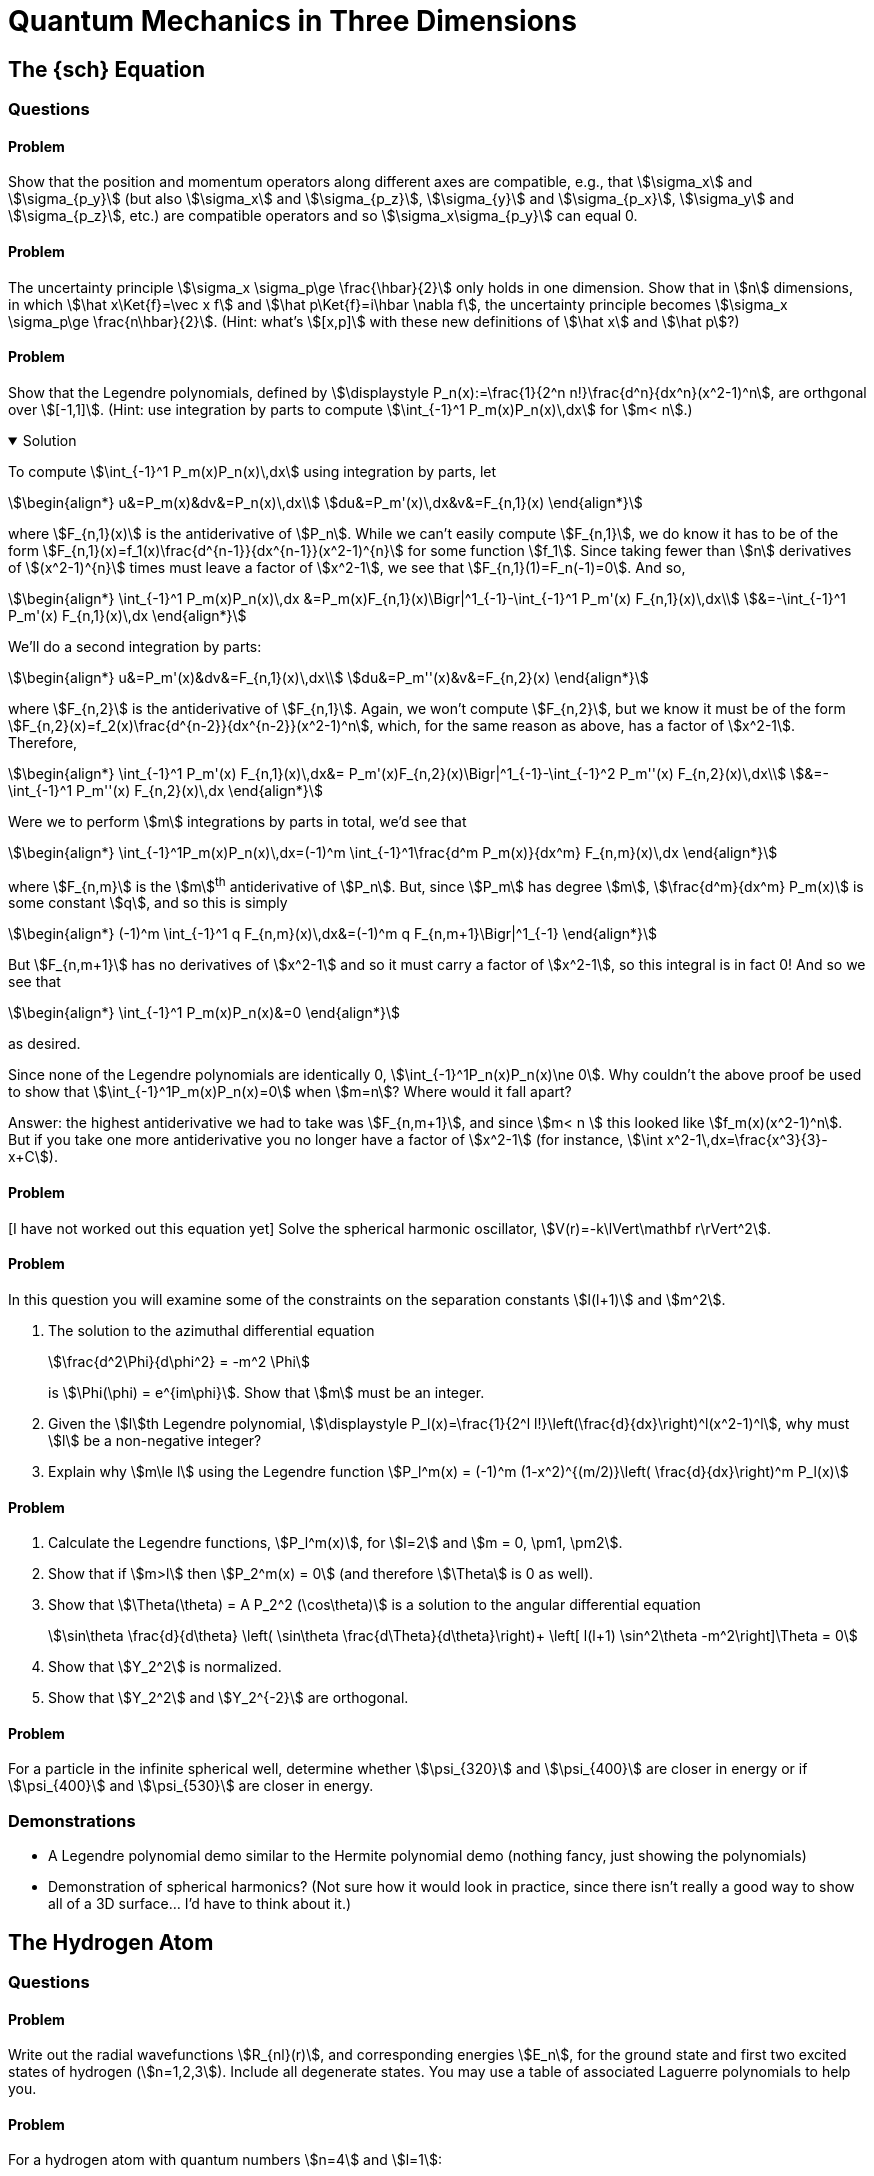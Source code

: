[.qm-chapter.chap-4]
= Quantum Mechanics in Three Dimensions

== The {sch} Equation

=== Questions

==== Problem
Show that the position and momentum operators along different axes are compatible, e.g., that stem:[\sigma_x] and stem:[\sigma_{p_y}] (but also stem:[\sigma_x] and stem:[\sigma_{p_z}], stem:[\sigma_{y}] and stem:[\sigma_{p_x}], stem:[\sigma_y] and stem:[\sigma_{p_z}], etc.) are compatible operators and so stem:[\sigma_x\sigma_{p_y}] can equal 0.

==== Problem
The uncertainty principle stem:[\sigma_x \sigma_p\ge \frac{\hbar}{2}] only holds in one dimension.
Show that in stem:[n] dimensions, in which stem:[\hat x\Ket{f}=\vec x f] and stem:[\hat p\Ket{f}=i\hbar \nabla f], the uncertainty principle becomes stem:[\sigma_x \sigma_p\ge \frac{n\hbar}{2}].
(Hint: what's stem:[[x,p\]] with these new definitions of stem:[\hat x] and stem:[\hat p]?)

==== Problem
Show that the Legendre polynomials, defined by stem:[\displaystyle P_n(x):=\frac{1}{2^n n!}\frac{d^n}{dx^n}(x^2-1)^n], are orthgonal over stem:[[-1,1\]].
(Hint: use integration by parts to compute stem:[\int_{-1}^1 P_m(x)P_n(x)\,dx] for stem:[m< n].)

.Solution
[%collapsible%open]
====
To compute stem:[\int_{-1}^1 P_m(x)P_n(x)\,dx] using integration by parts, let

[stem]
++++
\begin{align*}
u&=P_m(x)&dv&=P_n(x)\,dx\\
du&=P_m'(x)\,dx&v&=F_{n,1}(x)
\end{align*}
++++

where stem:[F_{n,1}(x)] is the antiderivative of stem:[P_n].
While we can't easily compute stem:[F_{n,1}], we do know it has to be of the form stem:[F_{n,1}(x)=f_1(x)\frac{d^{n-1}}{dx^{n-1}}(x^2-1)^{n}] for some function stem:[f_1].
Since taking fewer than stem:[n] derivatives of stem:[(x^2-1)^{n}] times must leave a factor of stem:[x^2-1], we see that stem:[F_{n,1}(1)=F_n(-1)=0].
And so,

[stem]
++++
\begin{align*}
\int_{-1}^1 P_m(x)P_n(x)\,dx &=P_m(x)F_{n,1}(x)\Bigr|^1_{-1}-\int_{-1}^1 P_m'(x) F_{n,1}(x)\,dx\\
&=-\int_{-1}^1 P_m'(x) F_{n,1}(x)\,dx
\end{align*}
++++

We'll do a second integration by parts:

[stem]
++++
\begin{align*}
u&=P_m'(x)&dv&=F_{n,1}(x)\,dx\\
du&=P_m''(x)&v&=F_{n,2}(x)
\end{align*}
++++

where stem:[F_{n,2}] is the antiderivative of stem:[F_{n,1}].
Again, we won't compute stem:[F_{n,2}], but we know it must be of the form stem:[F_{n,2}(x)=f_2(x)\frac{d^{n-2}}{dx^{n-2}}(x^2-1)^n], which, for the same reason as above, has a factor of stem:[x^2-1].
Therefore,

[stem]
++++
\begin{align*}
\int_{-1}^1 P_m'(x) F_{n,1}(x)\,dx&= P_m'(x)F_{n,2}(x)\Bigr|^1_{-1}-\int_{-1}^2 P_m''(x) F_{n,2}(x)\,dx\\
&=-\int_{-1}^1 P_m''(x) F_{n,2}(x)\,dx
\end{align*}
++++

Were we to perform stem:[m] integrations by parts in total, we'd see that

[stem]
++++
\begin{align*}
\int_{-1}^1P_m(x)P_n(x)\,dx=(-1)^m \int_{-1}^1\frac{d^m P_m(x)}{dx^m} F_{n,m}(x)\,dx
\end{align*}
++++

where stem:[F_{n,m}] is the stem:[m]^th^ antiderivative of stem:[P_n].
But, since stem:[P_m] has degree stem:[m], stem:[\frac{d^m}{dx^m} P_m(x)] is some constant stem:[q], and so this is simply

[stem]
++++
\begin{align*}
(-1)^m \int_{-1}^1 q F_{n,m}(x)\,dx&=(-1)^m q F_{n,m+1}\Bigr|^1_{-1}
\end{align*}
++++

But stem:[F_{n,m+1}] has no derivatives of stem:[x^2-1] and so it must carry a factor of stem:[x^2-1], so this integral is in fact 0!
And so we see that

[stem]
++++
\begin{align*}
\int_{-1}^1 P_m(x)P_n(x)&=0
\end{align*}
++++

as desired.
[sidebar]
--
Since none of the Legendre polynomials are identically 0, stem:[\int_{-1}^1P_n(x)P_n(x)\ne 0].
Why couldn't the above proof be used to show that stem:[\int_{-1}^1P_m(x)P_n(x)=0] when stem:[m=n]?
Where would it fall apart?

Answer: the highest antiderivative we had to take was stem:[F_{n,m+1}], and since stem:[m< n ] this looked like stem:[f_m(x)(x^2-1)^n].
But if you take one more antiderivative you no longer have a factor of stem:[x^2-1] (for instance, stem:[\int x^2-1\,dx=\frac{x^3}{3}-x+C]).
--
====

==== Problem
[I have not worked out this equation yet] Solve the spherical harmonic oscillator, stem:[V(r)=-k\lVert\mathbf r\rVert^2].

==== Problem
In this question you will examine some of the constraints on the separation constants stem:[l(l+1)] and stem:[m^2].

[{sublist-style}]
. The solution to the azimuthal differential equation
+
--
[stem]
++++
\frac{d^2\Phi}{d\phi^2} = -m^2 \Phi
++++
is stem:[\Phi(\phi) = e^{im\phi}]. Show that stem:[m] must be an integer.
--
. Given the stem:[l]th Legendre polynomial, stem:[\displaystyle P_l(x)=\frac{1}{2^l l!}\left(\frac{d}{dx}\right)^l(x^2-1)^l], why must stem:[l] be a non-negative integer?
. Explain why stem:[m\le l] using the Legendre function stem:[P_l^m(x) = (-1)^m (1-x^2)^{(m/2)}\left( \frac{d}{dx}\right)^m P_l(x)]

==== Problem

[{sublist-style}]
. Calculate the Legendre functions, stem:[P_l^m(x)], for stem:[l=2] and stem:[m = 0, \pm1, \pm2].
. Show that if stem:[m>l] then stem:[P_2^m(x) = 0] (and therefore stem:[\Theta] is 0 as well).
. Show that stem:[\Theta(\theta) = A P_2^2 (\cos\theta)] is a solution to the angular differential equation
+
[stem]
++++
\sin\theta \frac{d}{d\theta} \left( \sin\theta \frac{d\Theta}{d\theta}\right)+ \left[ l(l+1) \sin^2\theta -m^2\right]\Theta = 0
++++

. Show that stem:[Y_2^2] is normalized.
. Show that stem:[Y_2^2] and stem:[Y_2^{-2}] are orthogonal.

==== Problem
For a particle in the infinite spherical well, determine whether stem:[\psi_{320}] and stem:[\psi_{400}] are closer in energy or if stem:[\psi_{400}] and stem:[\psi_{530}] are closer in energy.

=== Demonstrations

* A Legendre polynomial demo similar to the Hermite polynomial demo (nothing fancy, just showing the polynomials)
* Demonstration of spherical harmonics? (Not sure how it would look in practice, since there isn't really a good way to show all of a 3D surface... I'd have to think about it.)

== The Hydrogen Atom

=== Questions

==== Problem
Write out the radial wavefunctions stem:[R_{nl}(r)], and corresponding energies stem:[E_n], for the ground state and first two excited states of hydrogen (stem:[n=1,2,3]). Include all degenerate states. You may use a table of associated Laguerre polynomials to help you.

==== Problem
For a hydrogen atom with quantum numbers stem:[n=4] and stem:[l=1]:

[{sublist-style}]
. Use the recursion relation stem:[c_{j+1} = \frac{2(j+l+1-n)}{(j+1)(j+2l+2)} c_j ] to find stem:[v(\rho)].
. Use the formula for associated Laguerre polynomials stem:[L_q^p(x) = \frac{e^x x^{-p}}{q!}\frac{d^q}{dx^q}(e^{-x}x^{p+q})] to find stem:[v(\rho)].
. Write the normalized expression for stem:[R_{41}(r)].
. Show that stem:[R_{41}(r)] is a solution to the radial equation.

==== Problem
For the hydrogen atom, why is stem:[n>l]? Why isn't stem:[n\ge l]?

==== Problem
Show that the wavefunctions of the hydrogen atom with different quantum numbers are orthogonal.

==== Problem
Determine the corresponding quantum numbers for the following density plot of a hydrogen wave function based on its nodes. Write out the full, normalized wavefunction. [insert density plot of stem:[\psi_{410}]]

==== Problem
[*question 4.20 from Griffiths* - give credit or change. I really like this question and think it would be worth using and crediting] Consider the earth-sun system as a gravitational analog to the hydrogen atom.

[{sublist-style}]
. What is the potential energy function? (Let stem:[m_E] be the mass of the earth, and stem:[M] the mass of the sun.)
. What is the "Bohr radius," stem:[a_g], for this system? Work out the actual number.
. Write down the gravitational "Bohr formula," and, by equating stem:[E_n] to the classical energy of a planet in a circular orbit of radius stem:[r_0], show that stem:[n=\sqrt{r_0/a_g}]. From this, estimate the quantum number stem:[n] of the earth.
. Suppose the earth made a transition to the next lower level (stem:[n-1]). How much energy (in Joules) would be released? What would the wavelength of the emitted photon (or, more likely, graviton) be? (Express your answer in light years -- is the remarkable answer a coincidence?)

=== Demonstrations

* A demo showing the orbitals?
Maybe show the iso-probability-density surfaces and let the user vary the density to expand or contract the surface.

== Angular Momentum
=== Questions

==== Problem
Do stem:[L_+] and stem:[L_-] commute? Why is this significant?

==== Problem
Suppose you have a hydrogen atom in the orbital angular momentum state
[stem]
++++
Y = \frac{1}{2}Y_1^1 + \frac{1}{\sqrt{2}}Y_1^0+ \frac{1}{2}Y_1^{-1}
++++

[{sublist-style}]
. Determine stem:[\braket{L^2}] and stem:[\braket{L_z}].
. Find stem:[\braket{L_x}] and stem:[\braket{L_y}] (hint: use the raising and lowering operators).
. Find the expectation value of the angular momentum in the stem:[\hat{n}] direction, where stem:[\hat{n} = \sin{\theta}\cos{\phi} \hat{x} + \sin{\theta}\sin{\phi} \hat{y} + \cos{\theta}\hat{z}] and stem:[\theta] is the angle incident to the z-axis. In other words, find stem:[\braket{L_n} ] with stem:[L_n = \vec{L} \cdot \hat{n}].

==== Problem
Convert stem:[L^2] from cartesian coordinates to spherical coordinates.

==== Problem
For the spherical harmonic stem:[Y_3^2 = \left (\frac{105}{32\pi}\right )^{\frac{1}{2}} \sin^2\theta\cos\theta e^{2i\phi}]

[{sublist-style}]
. Apply the raising and lowering operators, stem:[L_+ = \hbar e^{i\phi}(\frac{\partial}{\partial\theta} + i\cot\theta \frac{\partial}{\partial \phi})] and  stem:[L_- = -\hbar e^{-i\phi}(\frac{\partial}{\partial \theta} - i\cot\theta \frac{\partial}{\partial \phi})], to find  stem:[Y_3^3] and stem:[Y_3^1].
. Using your results from part (a), verify that stem:[L_+Y_3^2] is an eigenfunction of stem:[L^2] with the same eigenvalue as the eigenfunction stem:[Y_3^2] (i.e. show that stem:[L^2 (L_+Y_3^2) = \lambda (L_+Y_3^2) ] and stem:[L^2 Y_3^2 = \lambda Y_3^2] where stem:[\lambda] is a constant).
. Determine stem:[\sigma_{L_x}] and stem:[\sigma_{L_y}] for stem:[Y_3^2] and stem:[Y_3^3]. What do you notice?


==== Problem
[From *Angelini* "Solved Problems in Quantum Mechanics" *3.4(d)*]
Prove that, in an eigenstate of stem:[J^2] and stem:[J_z] corresponding to the quantum numbers stem:[j] and stem:[m], the maximum accuracy of the simultaneous measurement of stem:[J_x] and stem:[J_y] is obtained when stem:[|m| = j].



== Spin
=== Questions

==== Problem
Given stem:[[S_x, S_y] = i\hbar S_z ], stem:[[S_y, S_z] = i\hbar S_x ], and stem:[[S_z, S_x] = i\hbar S_y], show that stem:[S_x], stem:[S_y], stem:[S_z], and stem:[S^2] are pairwise compatible observables.

==== Problem
This problem will walk you through the steps to algebraically determine the eigenvalues of stem:[S^2] and stem:[S_z].

[{sublist-style}]
. Find stem:[[S_{\pm}, S^2\]] and stem:[[S_{\pm}, S_z\]].
. If stem:[\ket{a, b}] is an eigenstate of stem:[S^2]  and stem:[S_z] with eigenvalues stem:[a] and stem:[b] respectively, show that stem:[S_{\pm}\ket{a, b}] is also an eigenstate of stem:[S^2]  and stem:[S_z] with eigenvalues stem:[a] and stem:[b\pm\hbar].
. Show that stem:[S^2(S_{\pm}^n \ket{a, b}) = a(S_{\pm}^n \ket{a, b})] and stem:[S_z(S_{\pm}^n \ket{a, b}) = (b\pm n\hbar)(S_{\pm}^n \ket{a, b})].
. Since stem:[S^2 = S_x^2 + S_y^2 + S_z^2], then stem:[a^2 \ge (b+n\hbar)^2]. There must be a maximum value of stem:[n], which we will call stem:[N], such that stem:[S_z (S_+)^{N}\ket{a,b} = (b+N\hbar)(S_+)^{N}\ket{a,b}]  and stem:[S_z (S_+)^{N+1}\ket{a,b} = 0]. Use the operator stem:[S_{-}S_{+}] and eigenstate stem:[\ket{a, b+N\hbar}] to show that stem:[ a = (b+N\hbar)(b+N\hbar + \hbar) ].
. Let stem:[b=\hbar m] and stem:[b+N\hbar = \hbar s]. Write out the full eigenvalue equations for stem:[S^2] and stem:[S_z].


==== Problem
For a spin-stem:[\frac{1}{2}] particle use the Pauli matrices, stem:[\sigma_{x} = \begin{pmatrix} 0 & 1 \\ 1 & 0 \end{pmatrix}], stem:[\sigma_{y} =  \begin{pmatrix} 0 & -i \\ i & 0 \end{pmatrix}], and stem:[\sigma_{z} =  \begin{pmatrix}1 & 0 \\ 0 & -1 \end{pmatrix} ] to

[{sublist-style}]
. Show that  stem:[[S_x, S_y\] = i\hbar S_z ], stem:[[S_y, S_z\] = i\hbar S_x ], and stem:[[S_z, S_x\] = i\hbar S_y] .
. Find the eigenvalues for stem:[S_x], stem:[S_y], and stem:[S_z].
. Find the eigenvectors for stem:[S_x], stem:[S_y], and stem:[S_z].


==== Problem
Suppose a spin-stem:[\frac{1}{2}] particle is in the state stem:[A\begin{pmatrix}3+4i\\12\end{pmatrix}].

[{sublist-style}]
. Compute stem:[A] so that the state is normalized.
. For each spin observable stem:[S=S_x,S_y,S_z]:
.. Rewrite the state as a linear combinations of the eigenvectors of stem:[S].
.. What are the probabilities of getting stem:[\pm\frac{\hbar}{2}] if you measure stem:[S]?
.. Compute stem:[\Braket{S}].


==== Problem
Compute stem:[e^{\sigma_r}] for stem:[r=x,y,z].


==== Problem
A beam of silver atoms passes through a Stern-Gerlach device. Half of the atoms are deflected in the stem:[+z] direction and half of the atoms are deflected in the stem:[-z] direction.

[{sublist-style}]
. The atoms deflected in the stem:[+z] direction are now sent through another Stern-Gerlach device, oriented so that it is possible for the atoms to be deflected in the stem:[+z] or stem:[-z] direction. What percentage of the atoms are deflected in the stem:[+z] direction? The stem:[-z] direction?
. The atoms from part (a) that were deflected in the stem:[+z] direction are now sent through another Stern-Gerlach device, oriented so that it is possible for the atoms to be deflected in the stem:[+x] or stem:[-x] direction. What percentage of the atoms are deflected in the stem:[+x] direction? The stem:[-x] direction?
. The atoms from part (b) that were deflected in the stem:[+x] direction are now sent through another Stern-Gerlach device, oriented so that it is possible for the atoms to be deflected in the stem:[+z] or stem:[-z] direction. What percentage of the atoms are deflected in the stem:[+z] direction? The stem:[-z] direction?


==== Problem
[I remember especially liking the following question *(1.1) from Townsend* as an undergraduate] Determine the field gradient of a 50-cm-long Stern-Gerlach magnet that would produce a 1-mm separation at the detector between spin-up and spin-down silver atoms that are emitted from an over at stem:[T=1500 ]K. Assume the detector (see Fig 1.1) is located 50 cm from the magnet. _Note_: While the atoms in the oven have average kinetic energy stem:[3k_BT/2], the more energetic atoms strike the hold in hte oven more frequently. Thus the _emitted_ atoms have average kinetic energy stem:[2k_BT], where stem:[k_B] is the Boltzmann constant. The magnetic dipole moment of the silver atom is due to the intrinsic spin of the single electron. Appendix F gives the numerical value of the Bohr magneton, stem:[e\hbar /2m_ec], in a convenient form.

==== Problem
What are stem:[s] and stem:[m] for two particles in the state
[stem]
++++
\Ket{s \, m} = \frac{\sqrt{3}}{2}\Ket{\frac{3}{2} \, \frac{1}{2} \, \frac{-1}{2} \, \frac{-1}{2}} + \frac{1}{2}\Ket{\frac{3}{2} \, \frac{1}{2} \, \frac{-3}{2} \, \frac{1}{2}}
++++

==== Problem
You have a spin-stem:[2] and spin-stem:[\frac{1}{2}] particle in a combined state with stem:[s=\frac{3}{2}] and stem:[m=-\frac{3}{2}]. You may use a table of Clebsch-Gordan coefficients to help you.

[{sublist-style}]
. What are the possible spin states that each of the particles could be in?
. What are the probabilities of each particle being in the spin states from part (a)?


== Electromagnetic Interactions
=== Questions
==== Problem
Generalize the method to derive 4.213 to time-dependent vector potentials stem:[\mathbf A] resulting in zero magnetic field (stem:[\mathbf{B}=\nabla\times \mathbf{A}=0]).

==== Problem
The total magnetic flux through a solenoid made of a wire of length stem:[l] coiled stem:[N] times, whose cross section has area stem:[A], and with a current stem:[I], is stem:[\Phi=\mu_0\frac{NIA}{l}] where stem:[\mu_0] is the permeability of free space.
(Assume that the solenoid is long enough that end effects do not need to be taken into account.)

. In the Aharonov–Bohm Effect, what values of stem:[l], stem:[N], stem:[I], and stem:[A] lead to maximum constructive interference of the two electron beams. How about for maximum destructive interference?
. Suppose the center of the solenoid is now filled not with air, but with iron, which has a permeability of approximately stem:[2\times 10^6\mu_0].
Repeat part (a).
